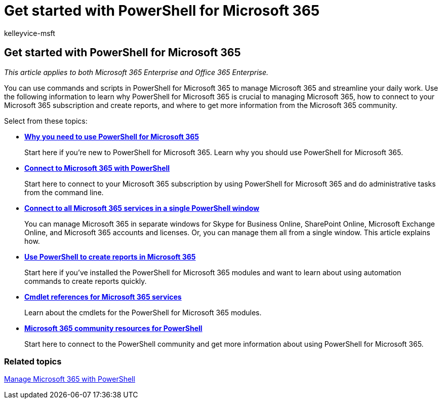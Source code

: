 = Get started with PowerShell for Microsoft 365
:audience: ITPro
:author: kelleyvice-msft
:description: Summary: Understand the value of PowerShell for Microsoft 365, how to get connected to your Microsoft 365 tenant, and where to get help.
:f1.keywords: ["CSH"]
:manager: scotv
:ms.assetid: 4712d6fd-d9c7-4ec2-88c1-3ad9201cbb7f
:ms.author: kvice
:ms.collection: Ent_O365
:ms.custom: ["PowerShell", "Ent_Office_Other", "seo-marvel-apr2020"]
:ms.date: 07/17/2020
:ms.localizationpriority: medium
:ms.service: microsoft-365-enterprise
:ms.topic: landing-page

== Get started with PowerShell for Microsoft 365

_This article applies to both Microsoft 365 Enterprise and Office 365 Enterprise._

You can use commands and scripts in PowerShell for Microsoft 365 to manage Microsoft 365 and streamline your daily work.
Use the following information to learn why PowerShell for Microsoft 365 is crucial to managing Microsoft 365, how to connect to your Microsoft 365 subscription and create reports, and where to get more information from the Microsoft 365 community.

Select from these topics:

* xref:why-you-need-to-use-microsoft-365-powershell.adoc[*Why you need to use PowerShell for Microsoft 365*]
+
Start here if you're new to PowerShell for Microsoft 365.
Learn why you should use PowerShell for Microsoft 365.

* xref:connect-to-microsoft-365-powershell.adoc[*Connect to Microsoft 365 with PowerShell*]
+
Start here to connect to your Microsoft 365 subscription by using PowerShell for Microsoft 365 and do administrative tasks from the command line.

* xref:connect-to-all-microsoft-365-services-in-a-single-windows-powershell-window.adoc[*Connect to all Microsoft 365 services in a single PowerShell window*]
+
You can manage Microsoft 365 in separate windows for Skype for Business Online, SharePoint Online, Microsoft Exchange Online, and Microsoft 365 accounts and licenses.
Or, you can manage them all from a single window.
This article explains how.

* xref:use-windows-powershell-to-create-reports-in-microsoft-365.adoc[*Use PowerShell to create reports in Microsoft 365*]
+
Start here if you've installed the PowerShell for Microsoft 365 modules and want to learn about using automation commands to create reports quickly.

* xref:cmdlet-references-for-microsoft-365-services.adoc[*Cmdlet references for Microsoft 365 services*]
+
Learn about the cmdlets for the PowerShell for Microsoft 365 modules.

* xref:microsoft-365-powershell-community-resources.adoc[*Microsoft 365 community resources for PowerShell*]
+
Start here to connect to the PowerShell community and get more information about using PowerShell for Microsoft 365.

=== Related topics

xref:manage-microsoft-365-with-microsoft-365-powershell.adoc[Manage Microsoft 365 with PowerShell]
